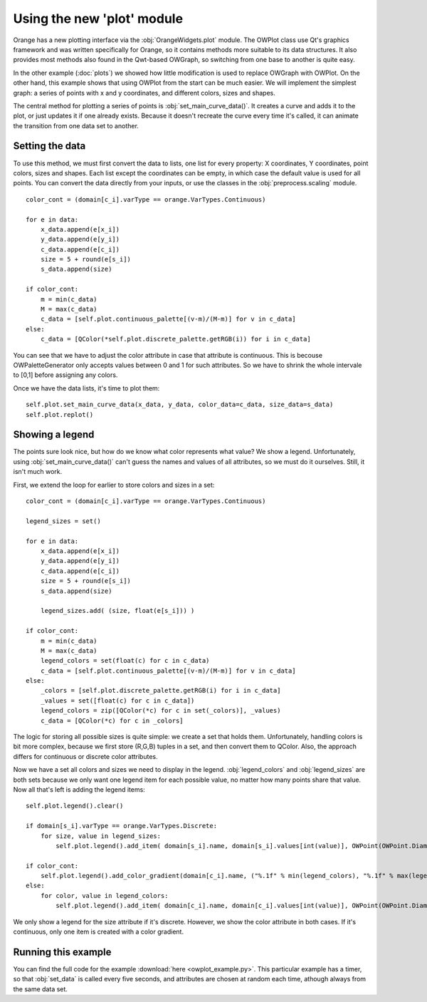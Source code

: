 ###########################
Using the new 'plot' module
###########################

Orange has a new plotting interface via the :obj:`OrangeWidgets.plot`
module. The OWPlot class use Qt's graphics framework and was written specifically for
Orange, so it contains methods more suitable to its data structures. It also provides
most methods also found in the Qwt-based OWGraph, so switching from one base
to another is quite easy. 

In the other example (:doc:`plots`) we showed how little modification
is used to replace OWGraph with OWPlot. 
On the other hand, this example shows that using OWPlot from the start can be much easier. 
We will implement the simplest graph: a series of points with x and y coordinates, 
and different colors, sizes and shapes. 


.. image:: owplot_example.png

The central method for plotting a series of points is
:obj:`set_main_curve_data()`. It creates a curve and adds it to the plot, or
just updates it if one already exists. Because it doesn't recreate the curve every time
it's called, it can animate the transition from one data set to another. 

****************
Setting the data
****************

To use this method, we must first convert the data to lists, one list for every property: 
X coordinates, Y coordinates, point colors, sizes and shapes. 
Each list except the coordinates can be empty, in which case the default value is used for all points. 
You can convert the data directly from your inputs, or use the classes in the
:obj:`preprocess.scaling` module. ::

    color_cont = (domain[c_i].varType == orange.VarTypes.Continuous)

    for e in data:
        x_data.append(e[x_i])
        y_data.append(e[y_i])
        c_data.append(e[c_i])
        size = 5 + round(e[s_i])
        s_data.append(size)

    if color_cont:
        m = min(c_data)
        M = max(c_data)
        c_data = [self.plot.continuous_palette[(v-m)/(M-m)] for v in c_data]
    else:
        c_data = [QColor(*self.plot.discrete_palette.getRGB(i)) for i in c_data]

You can see that we have to adjust the color attribute in case that attribute is continuous. 
This is becouse OWPaletteGenerator only accepts values between 0 and 1 for such attributes. 
So we have to shrink the whole intervale to [0,1] before assigning any colors.

Once we have the data lists, it's time to plot them::

    self.plot.set_main_curve_data(x_data, y_data, color_data=c_data, size_data=s_data)
    self.plot.replot()

****************
Showing a legend
****************

The points sure look nice, but how do we know what color represents what value?
We show a legend. Unfortunately, using :obj:`set_main_curve_data()` can't
guess the names and values of all attributes, so we must do it ourselves. 
Still, it isn't much work.

First, we extend the loop for earlier to store colors and sizes in a set::

    color_cont = (domain[c_i].varType == orange.VarTypes.Continuous)

    legend_sizes = set()

    for e in data:
        x_data.append(e[x_i])
        y_data.append(e[y_i])
        c_data.append(e[c_i])
        size = 5 + round(e[s_i])
        s_data.append(size)

        legend_sizes.add( (size, float(e[s_i])) )

    if color_cont:
        m = min(c_data)
        M = max(c_data)
        legend_colors = set(float(c) for c in c_data)
        c_data = [self.plot.continuous_palette[(v-m)/(M-m)] for v in c_data]
    else:
        _colors = [self.plot.discrete_palette.getRGB(i) for i in c_data]
        _values = set([float(c) for c in c_data])
        legend_colors = zip([QColor(*c) for c in set(_colors)], _values)
        c_data = [QColor(*c) for c in _colors]

The logic for storing all possible sizes is quite simple: 
we create a set that holds them. Unfortunately, handling colors is bit more complex, 
because we first store (R,G,B) tuples in a set, and then convert them to QColor. 
Also, the approach differs for continuous or discrete color attributes.

Now we have a set all colors and sizes we need to display in the legend. 
:obj:`legend_colors` and :obj:`legend_sizes` are both sets because
we only want one legend item for each possible value, no matter how many
points share that value. Now all that's left is adding the legend items::

    self.plot.legend().clear()

    if domain[s_i].varType == orange.VarTypes.Discrete:
        for size, value in legend_sizes:
            self.plot.legend().add_item( domain[s_i].name, domain[s_i].values[int(value)], OWPoint(OWPoint.Diamond, self.plot.color(OWPalette.Data), size) )

    if color_cont:
        self.plot.legend().add_color_gradient(domain[c_i].name, ("%.1f" % min(legend_colors), "%.1f" % max(legend_colors)))
    else:
        for color, value in legend_colors:
            self.plot.legend().add_item( domain[c_i].name, domain[c_i].values[int(value)], OWPoint(OWPoint.Diamond, color, 5) )

We only show a legend for the size attribute if it's discrete. 
However, we show the color attribute in both cases. 
If it's continuous, only one item is created with a color gradient.

********************
Running this example
********************

You can find the full code for the example :download:`here <owplot_example.py>`.
This particular example has a timer, so that :obj:`set_data` is called every
five seconds, and attributes are chosen at random each time, athough always 
from the same data set. 
